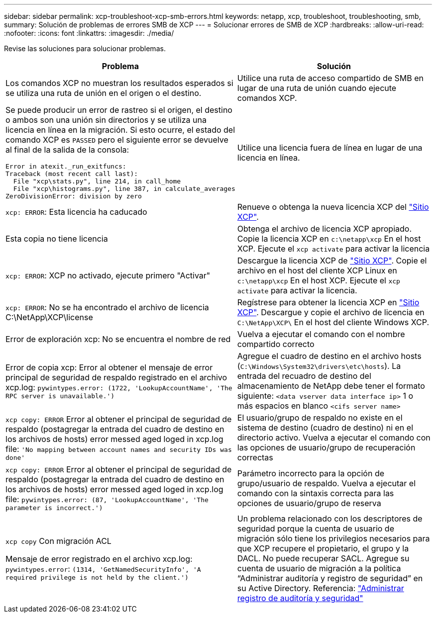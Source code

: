---
sidebar: sidebar 
permalink: xcp-troubleshoot-xcp-smb-errors.html 
keywords: netapp, xcp, troubleshoot, troubleshooting, smb, 
summary: Solución de problemas de errores SMB de XCP 
---
= Solucionar errores de SMB de XCP
:hardbreaks:
:allow-uri-read: 
:nofooter: 
:icons: font
:linkattrs: 
:imagesdir: ./media/


[role="lead"]
Revise las soluciones para solucionar problemas.

|===
| Problema | Solución 


 a| 
Los comandos XCP no muestran los resultados esperados si se utiliza una ruta de unión en el origen o el destino.
 a| 
Utilice una ruta de acceso compartido de SMB en lugar de una ruta de unión cuando ejecute comandos XCP.



 a| 
Se puede producir un error de rastreo si el origen, el destino o ambos son una unión sin directorios y se utiliza una licencia en línea en la migración. Si esto ocurre, el estado del comando XCP es `PASSED` pero el siguiente error se devuelve al final de la salida de la consola:

[listing]
----
Error in atexit._run_exitfuncs:
Traceback (most recent call last):
  File "xcp\stats.py", line 214, in call_home
  File "xcp\histograms.py", line 387, in calculate_averages
ZeroDivisionError: division by zero
----| Utilice una licencia fuera de línea en lugar de una licencia en línea. 


| `xcp: ERROR`: Esta licencia ha caducado | Renueve o obtenga la nueva licencia XCP del link:https://xcp.netapp.com/["Sitio XCP"^]. 


| Esta copia no tiene licencia | Obtenga el archivo de licencia XCP apropiado. Copie la licencia XCP en `c:\netapp\xcp` En el host XCP. Ejecute el `xcp activate` para activar la licencia 


| `xcp: ERROR`: XCP no activado, ejecute primero "Activar" | Descargue la licencia XCP de link:https://xcp.netapp.com/["Sitio XCP"^]. Copie el archivo en el host del cliente XCP Linux en `c:\netapp\xcp` En el host XCP. Ejecute el `xcp activate` para activar la licencia. 


| `xcp: ERROR`: No se ha encontrado el archivo de licencia C:\NetApp\XCP\license | Regístrese para obtener la licencia XCP en link:https://xcp.netapp.com/["Sitio XCP"^]. Descargue y copie el archivo de licencia en `C:\NetApp\XCP\` En el host del cliente Windows XCP. 


| Error de exploración xcp: No se encuentra el nombre de red | Vuelva a ejecutar el comando con el nombre compartido correcto 


| Error de copia xcp: Error al obtener el mensaje de error principal de seguridad de respaldo registrado en el archivo xcp.log:
`pywintypes.error: (1722, 'LookupAccountName', 'The RPC server is unavailable.')` | Agregue el cuadro de destino en el archivo hosts (`C:\Windows\System32\drivers\etc\hosts`). La entrada del recuadro de destino del almacenamiento de NetApp debe tener el formato siguiente:
`<data vserver data interface ip>` 1 o más espacios en blanco `<cifs server name>` 


| `xcp copy: ERROR` Error al obtener el principal de seguridad de respaldo (postagregar la entrada del cuadro de destino en los archivos de hosts) error messed aged loged in xcp.log file:
`'No mapping between account names and security IDs was done'` | El usuario/grupo de respaldo no existe en el sistema de destino (cuadro de destino) ni en el directorio activo. Vuelva a ejecutar el comando con las opciones de usuario/grupo de recuperación correctas 


| `xcp copy: ERROR` Error al obtener el principal de seguridad de respaldo (postagregar la entrada del cuadro de destino en los archivos de hosts) error messed aged loged in xcp.log file:
`pywintypes.error: (87, 'LookupAccountName', 'The parameter is incorrect.')` | Parámetro incorrecto para la opción de grupo/usuario de respaldo. Vuelva a ejecutar el comando con la sintaxis correcta para las opciones de usuario/grupo de reserva 


| `xcp copy` Con migración ACL

Mensaje de error registrado en el archivo xcp.log:
`pywintypes.error`: `(1314, 'GetNamedSecurityInfo', 'A required privilege is not held by the client.')` | Un problema relacionado con los descriptores de seguridad porque la cuenta de usuario de migración sólo tiene los privilegios necesarios para que XCP recupere el propietario, el grupo y la DACL. No puede recuperar SACL.
Agregue su cuenta de usuario de migración a la política “Administrar auditoría y registro de seguridad” en su Active Directory.
Referencia: link:https://docs.microsoft.com/en-us/previous-versions/windows/it-pro/windows-server-2012-r2-and-2012/dn221953%28v%3Dws.11%29["Administrar registro de auditoría y seguridad"^] 
|===